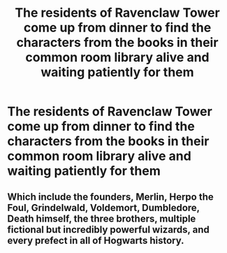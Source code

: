 #+TITLE: The residents of Ravenclaw Tower come up from dinner to find the characters from the books in their common room library alive and waiting patiently for them

* The residents of Ravenclaw Tower come up from dinner to find the characters from the books in their common room library alive and waiting patiently for them
:PROPERTIES:
:Author: Bleepbloopbotz2
:Score: 8
:DateUnix: 1565195422.0
:DateShort: 2019-Aug-07
:FlairText: Prompt
:END:

** Which include the founders, Merlin, Herpo the Foul, Grindelwald, Voldemort, Dumbledore, Death himself, the three brothers, multiple fictional but incredibly powerful wizards, and every prefect in all of Hogwarts history.
:PROPERTIES:
:Author: 15_Redstones
:Score: 5
:DateUnix: 1565198423.0
:DateShort: 2019-Aug-07
:END:
